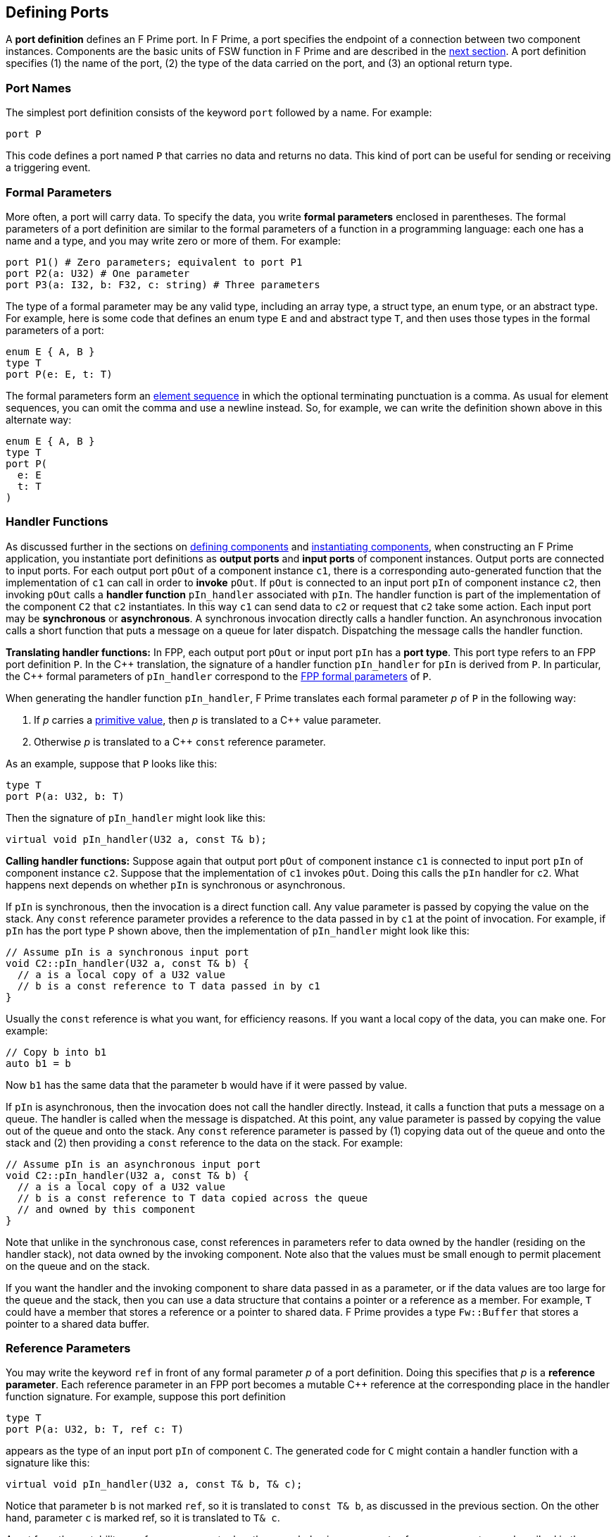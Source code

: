 == Defining Ports

A *port definition* defines an F Prime port.
In F Prime, a port specifies the endpoint of a connection
between two component instances.
Components are the basic units of FSW function in F Prime
and are described in the
<<Defining-Components,next section>>.
A port definition specifies (1) the name of the port, (2) the type of the data
carried
on the port, and (3) an optional return type.

=== Port Names

The simplest port definition consists of the keyword `port` followed
by a name.
For example:

[source,fpp]
----
port P
----

This code defines a port named `P` that carries no data and returns
no data.
This kind of port can be useful for sending or receiving a triggering event.

=== Formal Parameters

More often, a port will carry data.
To specify the data, you write *formal parameters*
enclosed in parentheses.
The formal parameters of a port definition are similar to the formal parameters
of a function in a programming
language: each one has a name and a type, and you may write
zero or more of them.
For example:

[source,fpp]
----
port P1() # Zero parameters; equivalent to port P1
port P2(a: U32) # One parameter
port P3(a: I32, b: F32, c: string) # Three parameters
----

The type of a formal parameter may be any valid type, including an
array type, a struct type, an enum type, or an abstract type.
For example, here is some code that defines an enum type `E` and
and abstract type `T`, and then uses those types in the
formal parameters of a port:

[source,fpp]
----
enum E { A, B }
type T
port P(e: E, t: T)
----

The formal parameters form an
<<Defining-Constants_Multiple-Definitions-and-Element-Sequences,element
sequence>> in which the optional terminating punctuation is a comma.  As usual
for element sequences, you can omit the comma and use a newline instead.  So,
for example, we can write the definition shown above in this alternate way:

[source,fpp]
----
enum E { A, B }
type T
port P(
  e: E
  t: T
)
----

=== Handler Functions

As discussed further in the sections on
<<Defining-Components,defining components>>
and
<<Defining-Component-Instances,instantiating components>>,
when constructing an F Prime application, you
instantiate port definitions as *output ports* and
*input ports* of component instances.
Output ports are connected to input ports.
For each output port `pOut` of a component instance `c1`,
there is a corresponding auto-generated function that the
implementation of `c1` can call in order to *invoke* `pOut`.
If `pOut` is connected to an input
port `pIn` of component instance `c2`, then invoking `pOut` calls a
*handler function* `pIn_handler` associated with `pIn`.
The handler function is part of the implementation of the component
`C2` that `c2` instantiates.
In this way `c1` can send data to `c2` or request
that `c2` take some action.
Each input port may be *synchronous* or *asynchronous*.
A synchronous invocation directly calls a handler function.
An asynchronous invocation calls a short function that puts
a message on a queue for later dispatch.
Dispatching the message calls the handler function.

*Translating handler functions:*
In FPP, each output port `pOut` or input port `pIn` has a *port type*.
This port type refers to an FPP port definition `P`.
In the {cpp} translation, the signature of a handler function
`pIn_handler` for `pIn`
is derived from `P`.
In particular, the {cpp} formal parameters of `pIn_handler`
correspond to the
<<Defining-Ports_Formal-Parameters,FPP formal parameters>> of `P`.

When generating the handler function `pIn_handler`, F
Prime translates each formal parameter _p_ of `P` in the following way:

. If _p_ carries a
<<Defining-Constants_Expressions_Primitive-Values,primitive value>>,
then _p_ is translated to a {cpp} value parameter.

. Otherwise _p_ is translated to a {cpp} `const` reference
parameter.

As an example, suppose that `P` looks like this:

[source,fpp]
----
type T
port P(a: U32, b: T)
----

Then the signature of `pIn_handler` might look like this:

[source,cpp]
----
virtual void pIn_handler(U32 a, const T& b);
----

*Calling handler functions:*
Suppose again that output port `pOut` of component instance `c1`
is connected to input port `pIn` of component instance `c2`.
Suppose that the implementation of `c1` invokes `pOut`.
Doing this calls the `pIn` handler for `c2`.
What happens next depends on whether `pIn` is synchronous
or asynchronous.

If `pIn` is synchronous, then the invocation is a direct
function call.
Any value parameter is passed by copying the value on
the stack.
Any `const` reference parameter provides a reference to
the data passed in by `c1` at the point of invocation.
For example, if `pIn` has the port type `P` shown above,
then the implementation of `pIn_handler` might look like this:

[source,cpp]
----
// Assume pIn is a synchronous input port
void C2::pIn_handler(U32 a, const T& b) {
  // a is a local copy of a U32 value
  // b is a const reference to T data passed in by c1
}
----

Usually the `const` reference is what you want, for efficiency reasons.
If you want a local copy of the data, you can make one.
For example:

[source,cpp]
----
// Copy b into b1
auto b1 = b
----

Now `b1` has the same data that the parameter `b` would have
if it were passed by value.

If `pIn` is asynchronous, then the invocation does not
call the handler directly. Instead, it calls
a function that puts a message on a queue.
The handler is called when the message is dispatched.
At this point, any value parameter is passed by
copying the value out of the queue and onto the stack.
Any `const` reference parameter is passed by
(1) copying data out of the queue and onto the stack and
(2) then providing a `const` reference to the data on the stack.
For example:

[source,cpp]
----
// Assume pIn is an asynchronous input port
void C2::pIn_handler(U32 a, const T& b) {
  // a is a local copy of a U32 value
  // b is a const reference to T data copied across the queue
  // and owned by this component
}
----

Note that unlike in the synchronous case, const references
in parameters refer to data owned by the handler
(residing on the handler stack),
not data owned by the invoking component.
Note also that the values must be small enough to permit
placement on the queue and on the stack.

If you want the handler and the invoking component to share data
passed in as a parameter, or if the data values are too large
for the queue and the stack, then you can use a data structure
that contains a pointer or a reference as a member.
For example, `T` could have a member that stores a reference
or a pointer to shared data.
F Prime provides a type `Fw::Buffer` that stores a
pointer to a shared data buffer.

=== Reference Parameters

You may write the keyword `ref` in front of any formal parameter _p_
of a port definition.
Doing this specifies that _p_ is a *reference parameter*.
Each reference parameter in an FPP port becomes a mutable
{cpp} reference at the corresponding place in the
handler function signature.
For example, suppose this port definition

[source,fpp]
----
type T
port P(a: U32, b: T, ref c: T)
----

appears as the type of an input port `pIn` of component `C`.
The generated code for `C` might contain a handler function with a
signature like this:

[source,cpp]
----
virtual void pIn_handler(U32 a, const T& b, T& c);
----

Notice that parameter `b` is not marked `ref`, so it is
translated to `const T& b`, as discussed in the previous section.
On the other hand, parameter `c` is marked ref, so it
is translated to `T& c`.

Apart from the mutability, a reference parameter has the same
behavior as a `const` reference parameter, as described in
the previous section.
In particular:

* When `pIn` is synchronous, a reference parameter _p_ of `pIn_handler`
refers to the data passed in by the invoking component.

* When `pIn` is asynchronous, a reference parameter _p_ of `pIn_handler`
refers to data copied out of the queue and placed on the local stack.

The main reason to use a reference parameter is to
return a value to the sender by storing it through
the reference.
We discuss this pattern in the section on
<<Defining-Ports_Returning-Values,returning values>>.

=== Returning Values

Optionally, you can give a port definition a return type.
To do this you write an arrow `pass:[->]` and a type
after the name and the formal parameters, if any.
For example:

[source,fpp]
----
type T
port P1 -> U32 # No parameters, returns U32
port P2(a: U32, b: F32) -> T # Two parameters, returns T
----

Invoking a port with a return type is like calling a function with
a return value.
Such a port may be used only in a synchronous context (i.e.,
as a direct function call, not as a message placed
on a concurrent queue).

In a synchronous context only, `ref` parameters provide another way to return
values on the port,
by assigning to the reference, instead of executing a {cpp} `return` statement.
As an example, consider the following two port definitions:

[source,fpp]
----
type T
port P1 -> T
port P2(ref t: T)
----

The similarities and differences are as follows:

. Both `P1` and `P2` must be used in a synchronous context,
because each returns a `T` value.

. In the generated {cpp} code,

.. The function for invoking `P1`
has no arguments and returns a `T` value.
A handler associated with `P1` returns a value of type `T`
via the {cpp} `return` statement.
For example:
+
----
T C::p1In_handler() {
  ...
  return T(1, 2, 3);
}
----

.. The function for invoking `P1` has one argument `t`
of type `T&`.
A handler associated with `P2` returns a value of type `T`
by updating the reference `t` (assigning to it, or updating
its fields).
For example:
+
----
void C::p2In_handler(T& t) {
  ...
  t = T(1, 2, 3);
}
----
+
+

The second way may involve less copying of data.

Finally, there can be any number of reference parameters,
but at most one return value.
So if you need to return multiple values on a port, then reference
parameters can be useful.
As an example, the following port attempts to update a result
value of type `U32`.
It does this via reference parameter.
It also returns a status value indicating whether the update
was successful.

[source,fpp]
----
enum Status { SUCCEED, FAIL }
port P(ref result: U32) -> Status
----

A handler for `P` might look like this:

----
Status C::pIn_handler(U32& result) {
  Status status = Status::FAIL;
  if (...) {
    ...
    result = ...
    status = Status::SUCCEED;
  }
  return status;
}
----

=== Pass-by-Reference Semantics

Whenever a {cpp} formal parameter _p_ enables sharing of data between
an invoking component and a handler function `pIn_handler`,
we say that _p_ has *pass-by-reference semantics*.
Pass-by-reference semantics occurs in the following cases:

. _p_ has reference or `const` reference type,
and the port `pIn` is synchronous.

. _p_ has a type _T_ that contains a pointer or
a reference as a member.

When using pass-by-reference semantics,
you must carefully manage the
use of the data to avoid concurrency bugs
such as data races.
This is especially true for references that can modify
shared data.

Except in special cases that require special expertise (e.g.,
the implementation of highly concurrent data structures),
you should enforce the rule that at most
one component may use any piece of data at any time.
In particular, if component `A` passes a reference to component `B`,
then component `A` should not use the reference while
component `B` is using it, and vice versa.
For example:

. Suppose component `A` owns some data `D` and passes a reference
to `D` via a synchronous port call to component `B`.
Suppose the port handler in component `B` uses the data but
does not store the reference, so that when the handler exits,
the reference is lost.
This is a good pattern.
In this case, we may say that ownership of `D` resides in `A`, temporarily
goes to `B` for the life of the handler, and goes back to `A`
when the handler exits.
Because the port call is synchronous, the handler in `B`
never runs concurrently with any code in `A` that uses `D`.
So at most one of `A` or `B` uses `D` at any time.

. Suppose instead that the handler in `B` stores the reference
into a member variable, so that the reference
persists after the handler exits.
If this happens, then you should make sure that `A` cannot use
`D` unless and until `B` passes ownership of `D` to `A` and vice versa.
For example, you could use state variables of enum type in `A` and in `B` to
track ownership, and you could have a port invocation from `A` to `B` pass the
reference and transfer ownership from `A` to `B` and vice versa.

=== Annotating a Port Definition

A port definition is an
<<Writing-Comments-and-Annotations_Annotations,annotatable element>>.
Each formal parameter is also an annotatable element.
Here is an example:

[source,fpp]
----
@ Pre annotation for port P
port P(
  @ Pre annotation for parameter a
  a: U32
  @ Pre annotation for parameter b
  b: F32
)
----

